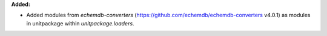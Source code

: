 **Added:**

* Added modules from `echemdb-converters` (https://github.com/echemdb/echemdb-converters v4.0.1) as modules in unitpackage within `unitpackage.loaders`.
